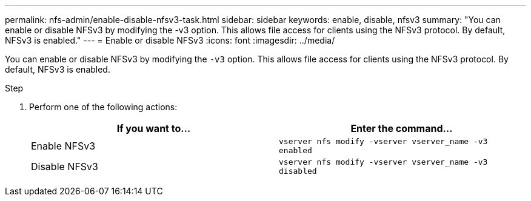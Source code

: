 ---
permalink: nfs-admin/enable-disable-nfsv3-task.html
sidebar: sidebar
keywords: enable, disable, nfsv3
summary: "You can enable or disable NFSv3 by modifying the -v3 option. This allows file access for clients using the NFSv3 protocol. By default, NFSv3 is enabled."
---
= Enable or disable NFSv3
:icons: font
:imagesdir: ../media/

[.lead]
You can enable or disable NFSv3 by modifying the `-v3` option. This allows file access for clients using the NFSv3 protocol. By default, NFSv3 is enabled.

.Step

. Perform one of the following actions:
+
[cols="2*",options="header"]
|===
| If you want to...| Enter the command...
a|
Enable NFSv3
a|
`vserver nfs modify -vserver vserver_name -v3 enabled`
a|
Disable NFSv3
a|
`vserver nfs modify -vserver vserver_name -v3 disabled`
|===
